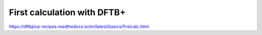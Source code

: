 First calculation with DFTB+
============================

https://dftbplus-recipes.readthedocs.io/en/latest/basics/firstcalc.html


